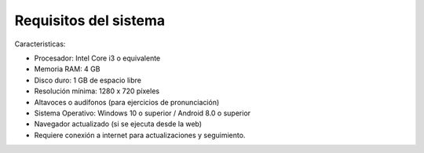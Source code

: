 Requisitos del sistema
-------------------------------

Caracteristicas:

- Procesador: Intel Core i3 o equivalente
- Memoria RAM: 4 GB
- Disco duro: 1 GB de espacio libre
- Resolución mínima: 1280 x 720 píxeles
- Altavoces o audífonos (para ejercicios de pronunciación)
- Sistema Operativo: Windows 10 o superior / Android 8.0 o superior
- Navegador actualizado (si se ejecuta desde la web)
- Requiere conexión a internet para actualizaciones y seguimiento.

